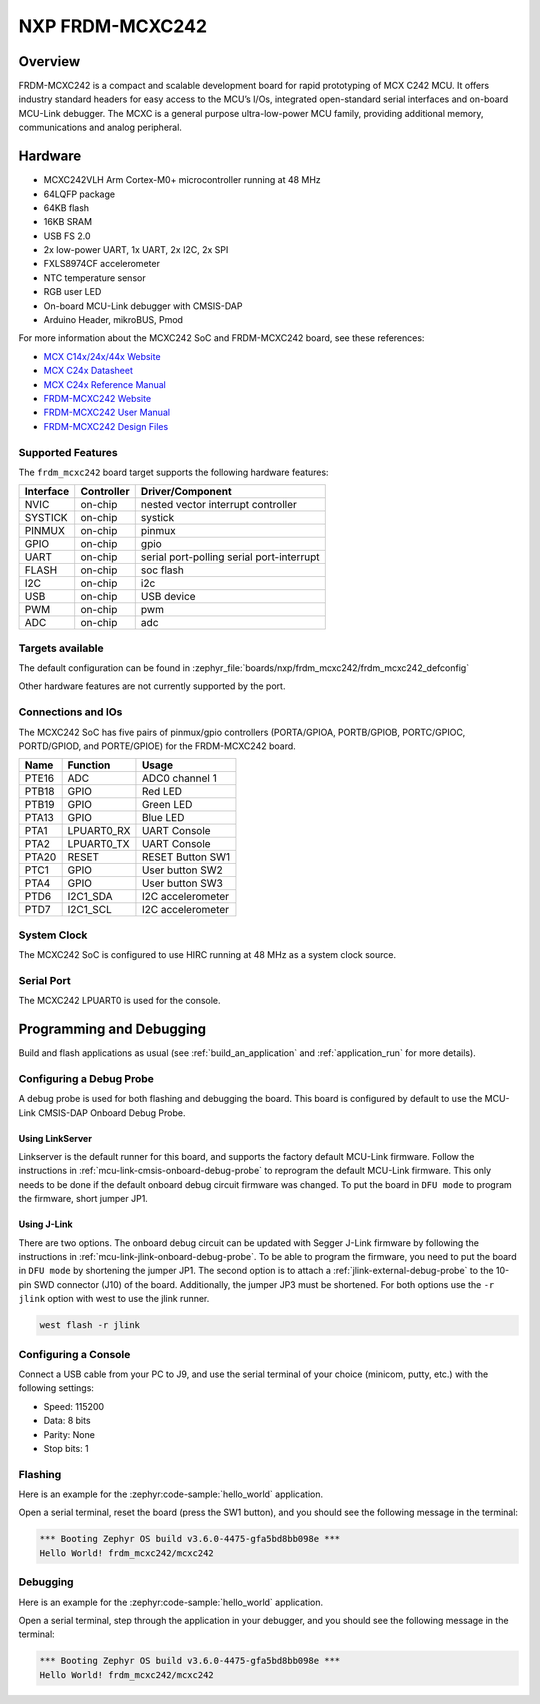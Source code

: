 .. _frdm_mcxc242:

NXP FRDM-MCXC242
################

Overview
********

FRDM-MCXC242 is a compact and scalable development board for rapid
prototyping of MCX C242 MCU. It offers industry standard headers
for easy access to the MCU’s I/Os, integrated open-standard serial
interfaces and on-board MCU-Link debugger.
The MCXC is a general purpose ultra-low-power MCU family,
providing additional memory, communications and analog peripheral.


.. image:: frdm_mcxc242.webp
   :align: center
   :alt: FRDM-MCXC242

Hardware
********

- MCXC242VLH Arm Cortex-M0+ microcontroller running at 48 MHz
- 64LQFP package
- 64KB flash
- 16KB SRAM
- USB FS 2.0
- 2x low-power UART, 1x UART, 2x I2C, 2x SPI
- FXLS8974CF accelerometer
- NTC temperature sensor
- RGB user LED
- On-board MCU-Link debugger with CMSIS-DAP
- Arduino Header, mikroBUS, Pmod

For more information about the MCXC242 SoC and FRDM-MCXC242 board, see
these references:

- `MCX C14x/24x/44x Website`_
- `MCX C24x Datasheet`_
- `MCX C24x Reference Manual`_
- `FRDM-MCXC242 Website`_
- `FRDM-MCXC242 User Manual`_
- `FRDM-MCXC242 Design Files`_

Supported Features
==================

The ``frdm_mcxc242`` board target supports the following hardware features:

+-----------+------------+-------------------------------------+
| Interface | Controller | Driver/Component                    |
+===========+============+=====================================+
| NVIC      | on-chip    | nested vector interrupt controller  |
+-----------+------------+-------------------------------------+
| SYSTICK   | on-chip    | systick                             |
+-----------+------------+-------------------------------------+
| PINMUX    | on-chip    | pinmux                              |
+-----------+------------+-------------------------------------+
| GPIO      | on-chip    | gpio                                |
+-----------+------------+-------------------------------------+
| UART      | on-chip    | serial port-polling                 |
|           |            | serial port-interrupt               |
+-----------+------------+-------------------------------------+
| FLASH     | on-chip    | soc flash                           |
+-----------+------------+-------------------------------------+
| I2C       | on-chip    | i2c                                 |
+-----------+------------+-------------------------------------+
| USB       | on-chip    | USB device                          |
+-----------+------------+-------------------------------------+
| PWM       | on-chip    | pwm                                 |
+-----------+------------+-------------------------------------+
| ADC       | on-chip    | adc                                 |
+-----------+------------+-------------------------------------+


Targets available
==================

The default configuration can be found in
:zephyr_file:`boards/nxp/frdm_mcxc242/frdm_mcxc242_defconfig`

Other hardware features are not currently supported by the port.

Connections and IOs
===================

The MCXC242 SoC has five pairs of pinmux/gpio controllers (PORTA/GPIOA,
PORTB/GPIOB, PORTC/GPIOC, PORTD/GPIOD, and PORTE/GPIOE) for the FRDM-MCXC242 board.

+-------+-------------+---------------------------+
| Name  | Function    | Usage                     |
+=======+=============+===========================+
| PTE16 | ADC         | ADC0 channel 1            |
+-------+-------------+---------------------------+
| PTB18 | GPIO        | Red LED                   |
+-------+-------------+---------------------------+
| PTB19 | GPIO        | Green LED                 |
+-------+-------------+---------------------------+
| PTA13 | GPIO        | Blue LED                  |
+-------+-------------+---------------------------+
| PTA1  | LPUART0_RX  | UART Console              |
+-------+-------------+---------------------------+
| PTA2  | LPUART0_TX  | UART Console              |
+-------+-------------+---------------------------+
| PTA20 | RESET       | RESET Button SW1          |
+-------+-------------+---------------------------+
| PTC1  | GPIO        | User button SW2           |
+-------+-------------+---------------------------+
| PTA4  | GPIO        | User button SW3           |
+-------+-------------+---------------------------+
| PTD6  | I2C1_SDA    | I2C accelerometer         |
+-------+-------------+---------------------------+
| PTD7  | I2C1_SCL    | I2C accelerometer         |
+-------+-------------+---------------------------+

System Clock
============

The MCXC242 SoC is configured to use HIRC running at 48 MHz as a system clock source.

Serial Port
===========

The MCXC242 LPUART0 is used for the console.

Programming and Debugging
*************************

Build and flash applications as usual (see :ref:`build_an_application` and
:ref:`application_run` for more details).

Configuring a Debug Probe
=========================

A debug probe is used for both flashing and debugging the board. This board is
configured by default to use the MCU-Link CMSIS-DAP Onboard Debug Probe.

Using LinkServer
----------------

Linkserver is the default runner for this board, and supports the factory
default MCU-Link firmware. Follow the instructions in
:ref:`mcu-link-cmsis-onboard-debug-probe` to reprogram the default MCU-Link
firmware. This only needs to be done if the default onboard debug circuit
firmware was changed. To put the board in ``DFU mode`` to program the firmware,
short jumper JP1.

Using J-Link
------------

There are two options. The onboard debug circuit can be updated with Segger
J-Link firmware by following the instructions in
:ref:`mcu-link-jlink-onboard-debug-probe`.
To be able to program the firmware, you need to put the board in ``DFU mode``
by shortening the jumper JP1.
The second option is to attach a :ref:`jlink-external-debug-probe` to the
10-pin SWD connector (J10) of the board. Additionally, the jumper JP3 must
be shortened.
For both options use the ``-r jlink`` option with west to use the jlink runner.

.. code-block:: console

   west flash -r jlink

Configuring a Console
=====================

Connect a USB cable from your PC to J9, and use the serial terminal of your choice
(minicom, putty, etc.) with the following settings:

- Speed: 115200
- Data: 8 bits
- Parity: None
- Stop bits: 1

Flashing
========

Here is an example for the :zephyr:code-sample:`hello_world` application.

.. zephyr-app-commands::
   :zephyr-app: samples/hello_world
   :board: frdm_mcxc242
   :goals: flash

Open a serial terminal, reset the board (press the SW1 button), and you should
see the following message in the terminal:

.. code-block:: console

   *** Booting Zephyr OS build v3.6.0-4475-gfa5bd8bb098e ***
   Hello World! frdm_mcxc242/mcxc242

Debugging
=========

Here is an example for the :zephyr:code-sample:`hello_world` application.

.. zephyr-app-commands::
   :zephyr-app: samples/hello_world
   :board: frdm_mcxc242
   :goals: debug

Open a serial terminal, step through the application in your debugger, and you
should see the following message in the terminal:

.. code-block:: console

   *** Booting Zephyr OS build v3.6.0-4475-gfa5bd8bb098e ***
   Hello World! frdm_mcxc242/mcxc242

.. _MCX C14x/24x/44x Website:
   https://www.nxp.com/products/processors-and-microcontrollers/arm-microcontrollers/general-purpose-mcus/mcx-arm-cortex-m/mcx-c-series-microcontrollers/mcx-c14x-24x-44x-mcus-with-arm-cortex-m0-plus-entry-level-mcus-with-usb-segment-lcd-and-classical-peripherals:MCX-C14x-24x-44x

.. _MCX C24x Datasheet:
   https://www.nxp.com/docs/en/data-sheet/MCXC24XP64M48SF2.pdf

.. _MCX C24x Reference Manual:
   https://www.nxp.com/webapp/Download?colCode=MCXC24XP64M48RM

.. _FRDM-MCXC242 Website:
   https://www.nxp.com/design/design-center/development-boards-and-designs/general-purpose-mcus/frdm-development-board-for-mcx-c242-mcus:FRDM-MCXC242

.. _FRDM-MCXC242 User Manual:
   https://www.nxp.com/webapp/Download?colCode=UM12119

.. _FRDM-MCXC242 Design Files:
   https://www.nxp.com/webapp/Download?colCode=FRDM-MCXC242-DESIGN-FILES
